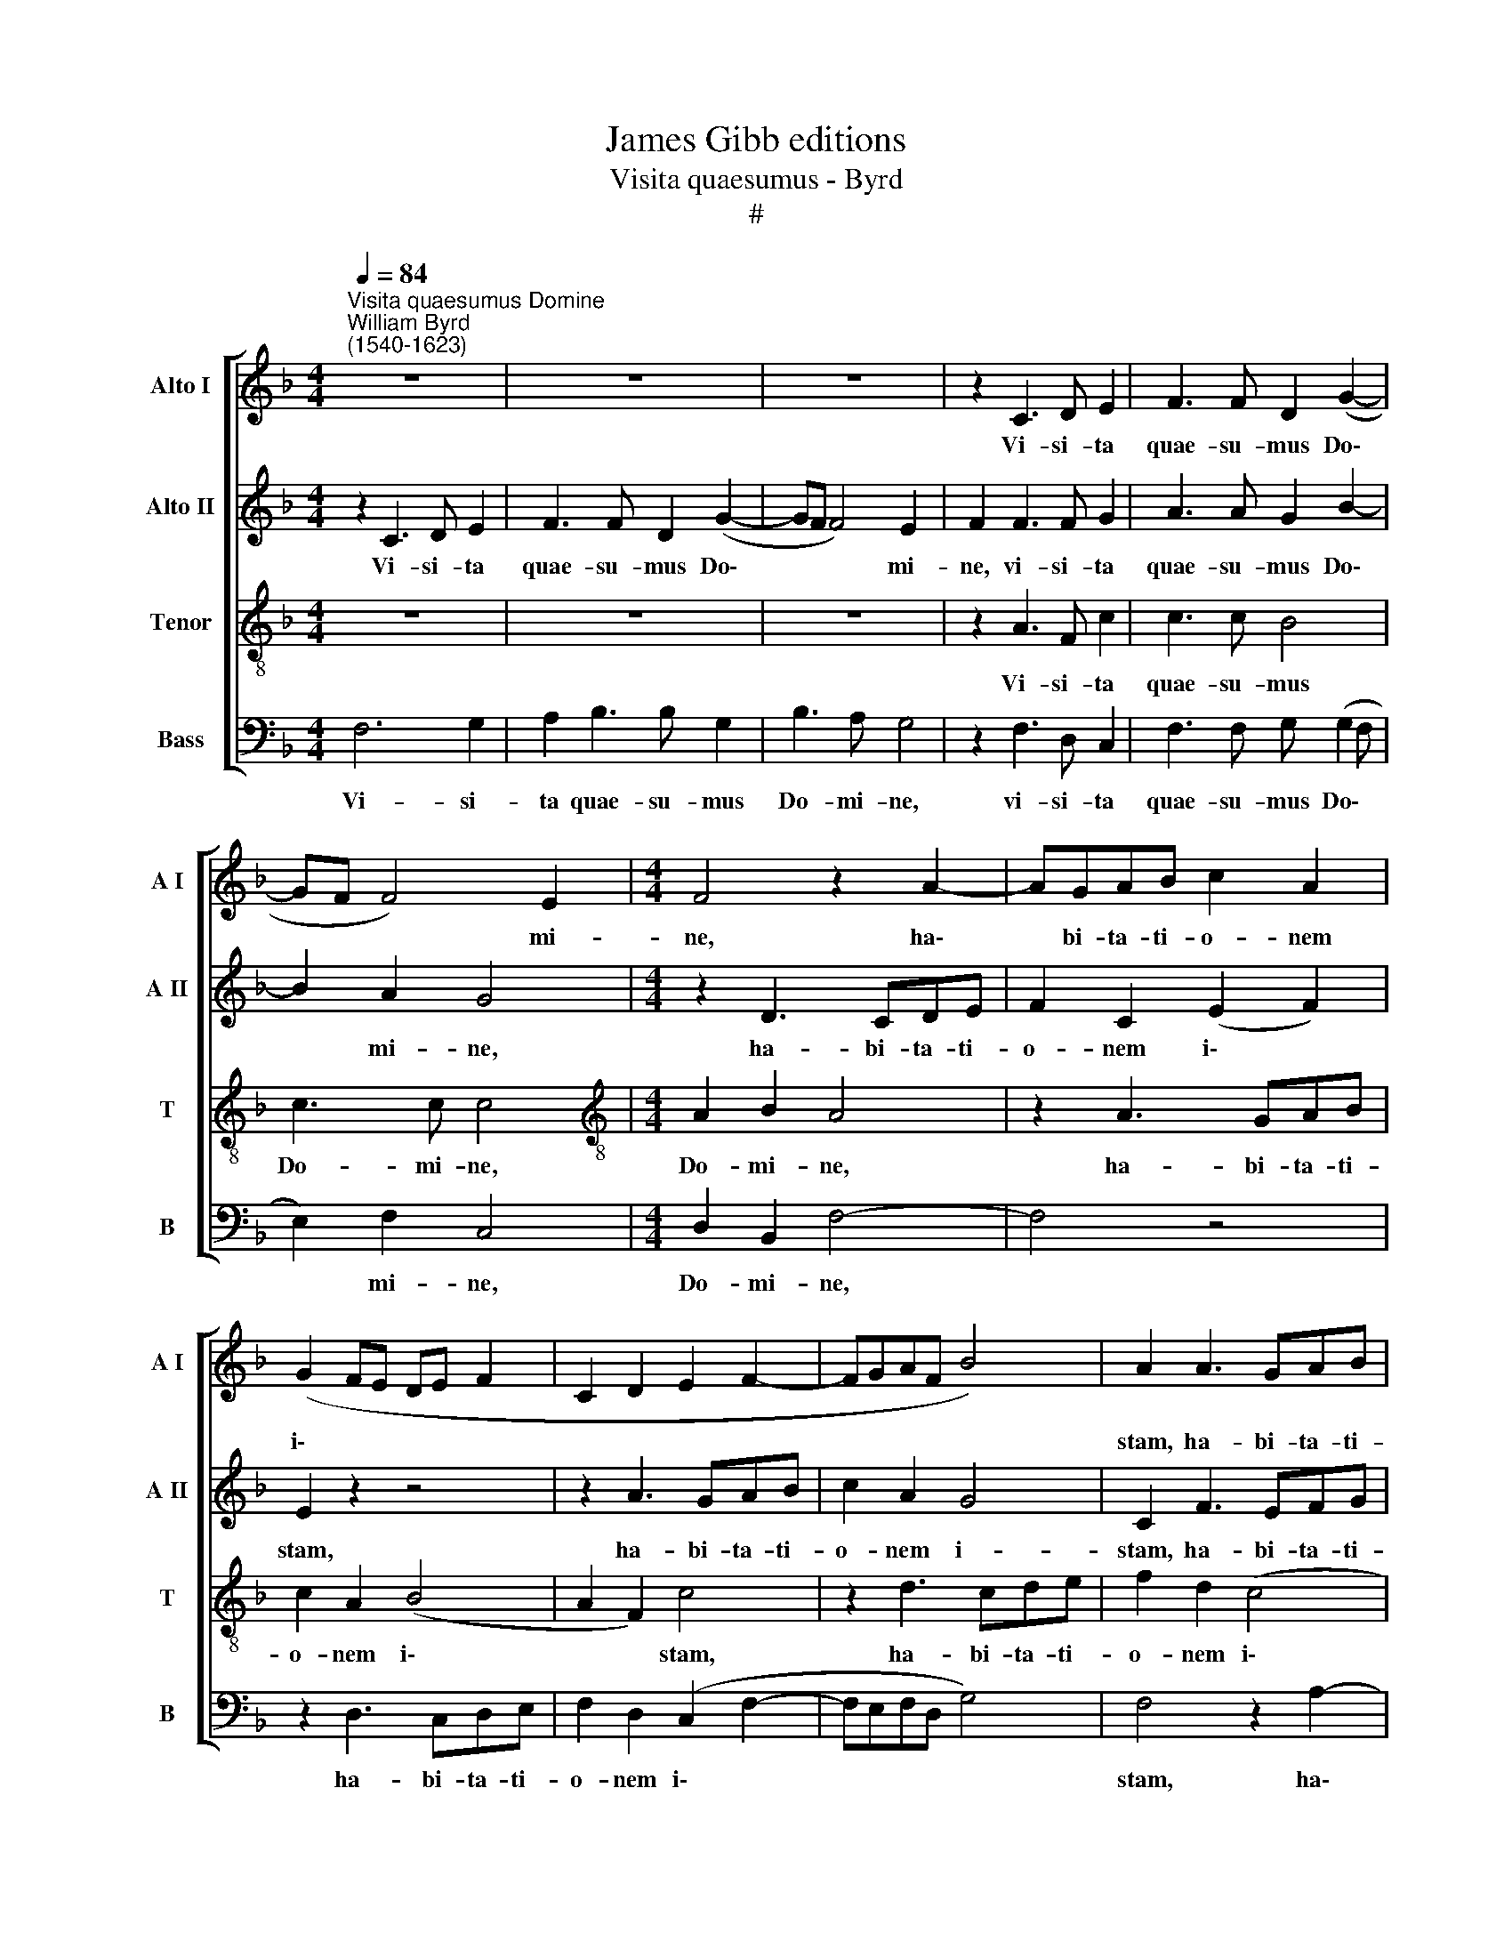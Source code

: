 X:1
T:James Gibb editions
T:Visita quaesumus - Byrd
T:#
%%score [ 1 2 3 4 ]
L:1/8
Q:1/4=84
M:4/4
K:F
V:1 treble nm="Alto I" snm="A I"
V:2 treble nm="Alto II" snm="A II"
V:3 treble-8 nm="Tenor" snm="T"
V:4 bass nm="Bass" snm="B"
V:1
"^Visita quaesumus Domine""^William Byrd\n(1540-1623)" z8 | z8 | z8 | z2 C3 D E2 | F3 F D2 (G2- | %5
w: |||Vi- si- ta|quae- su- mus Do\-|
 GF F4) E2 |[M:4/4] F4 z2 A2- | AGAB c2 A2 | (G2 FE DE F2 | C2 D2 E2 F2- | FGAF B4) | A2 A3 GAB | %12
w: * * * mi-|ne, ha\-|* bi- ta- ti- o- nem|i\- * * * * *|||stam, ha- bi- ta- ti-|
 c2 F2 (EDEF | G4) G4 | z2 A2 A4 | G2 F2 F3 F | E2 G3 A (B2- | B2 AG F2 G2) | A4 z2 A2 | G2 A2 c4 | %20
w: o- nem i\- * * *|* stam,|et om-|nes in- si- di-|as i- ni- mi\-||ci ab|e- a lon-|
 C2 C2 F4 | E2 E (E2 D D2- | D2 ^C2) D2 F2 | (E2 F2) E4 | z2 A2 G2 A2 | c4 C2 F2 | B4 A4 | %27
w: ge re- pel-|le, re- pel\- * *|* * le, re-|pel\- * le,|ab e- a|lon- ge re-|pel- le,|
 A2 F4 D2 | z2 F2 E2 FA- | AA, (CDEC) (F2- | F2 E2) F4 || z2 F3 F F2 | G2 G2 A4 | G2 A3 A G2 | %34
w: re- pel- le,|ab e- a lon\-|* ge re\- * * * pel\-|* * le:|an- ge- li|tu- i san-|cti, an- ge- li|
 A2 B2 c4 | c4 z4 | c3 B A2 G2 | ^F4 G4 | z4 c3 B | A2 G2 A2 D2 | C2 (D2 E2 FG) | A4 z2 A2 | %42
w: tu- i san-|cti|ha- bi- tent in|e- a,|ha- bi-|tent in e- a,|in e\- * * *|a, qui|
 G2 A2 B4 | A2 F2 G3 G | F4 z4 | z8 | z4 C2 DC | F>E D2 (D F2 E | F>E D)C z4 | z2 F2 BA c>B | %50
w: nos in pa-|ce cu- sto- di-|ant:||et be- ne-|di- cti- o tu\- * *|* * * a,|et be- ne- di- cti-|
 A2 (F>G AG F2) | E4 z F F2 | DE F2 Cc c2 | GA B2 A2 z F | B2 AF (A3 G | F2 EF G2) C2 | %56
w: o tu\- * * * *|a sit su-|per nos sem- per, sit su-|per nos sem- per, sit|su- per nos sem\- *|* * * * per,|
 z2 z F c2 AB | (c2 G2) A4 | z2 A2 B3 A | G2 G G2 (A F2) | E4 E2 F2- | FF F>E D (C D2) | %62
w: sit su- per nos|sem\- * per.|Per Chri- stum|Do- mi- num no\- *|strum, per Chri\-|* stum Do- mi- num no\- *|
 E2 C3 B, A,2 | (G,2 F,/ G,/ A,/ B,/ C4) | !fermata!C8 || (D3 E F2 C2 | D3 E FGAB | A2 F2) C4 | %68
w: strum, Do- mi- num|no\- * * * * *|strum.|A\- * * *||* * men.|
 z4[Q:1/4=82] (F3[Q:1/4=80] G |[Q:1/4=79] A[Q:1/4=78]B[Q:1/4=77] c2[Q:1/4=75] F2[Q:1/4=74] B2- | %70
w: A\- *||
[Q:1/4=72] B2[Q:1/4=71] A[Q:1/4=70]G)[Q:1/4=70] !fermata!A4 |] %71
w: * * * men.|
V:2
 z2 C3 D E2 | F3 F D2 (G2- | GF F4) E2 | F2 F3 F G2 | A3 A G2 B2- | B2 A2 G4 |[M:4/4] z2 D3 CDE | %7
w: Vi- si- ta|quae- su- mus Do\-|* * * mi-|ne, vi- si- ta|quae- su- mus Do\-|* mi- ne,|ha- bi- ta- ti-|
 F2 C2 (E2 F2) | E2 z2 z4 | z2 A3 GAB | c2 A2 G4 | C2 F3 EFG | A6 A2 | D4 E4 | z2 F2 F4 | %15
w: o- nem i\- *|stam,|ha- bi- ta- ti-|o- nem i-|stam, ha- bi- ta- ti-|o- nem|i- stam,|et om-|
 C2 C2 D3 C | C4 z2 D2- | DE (F3 E D2- | D2 ^C2) D4 | z8 | z2 A2 A2 F2 | A4 A,2 D2 | G4 F2 A2 | %23
w: nes in- si- di-|as i\-|* ni- mi\- * *|* * ci||ab e- a|lon- ge re-|pel- le, ab|
 G2 A2 c3 C | E2 (F3 EFD | EF G2- GF F2- | F2 E2 F4) | z2 B,2 A,2 B,D- | DC A,2 C4- | C8 | C4 C4 || %31
w: e- a lon- ge|re- pel\- * * *||* * le,|ab e- a lon\-|* ge re- pel\-||* le:|
 z2 D3 D C2 | D2 E2 F4 | E2 F3 C E2 | D2 D2 A4 | G4 c3 B | A2 G2 (^F2 B2 | A4) D4 | A3 G F2 E2 | %39
w: an- ge- li|tu- i san-|cti, an- ge- li|tu- i san-|cti ha- bi-|tent in e\- *|* a,|ha- bi- tent in|
 F2 C2 c3 B | A2 G2 A4 | E4 z2 F2 | E2 F2 G2 D2 | z D2 F2 (E/D/ E2) | F2 A2 G2 A2 | B4 A2 F2 | %46
w: e- a, ha- bi-|tent in e-|a, qui|nos in pa- ce|cu- sto- di\- * *|ant, qui nos in|pa- ce cu-|
 G3 G F4 | z2 F2 BA c>B | A4 (F2 G2) | A4 D2 AG | c>B A2 (FG A2) | G2 z C D2 CA, | B,2 A,A A2 FD | %53
w: sto- di- ant:|et be- ne- di- cti-|o tu\- *|a, et be- ne-|di- cti- o tu\- * *|a sit su- per nos|sem- per, sit su- per nos|
 (E F2 E) F4 | z4 z F c2 | AB c2 C2 z G | A>F G (A2 G>FF- | FE/D/ E2) F4 | z2 F2 F3 F | %59
w: sem\- * * per,|sit su-|per nos sem- per, sit|su- per nos sem\- * * *|* * * * per.|Per Chri- stum|
 _E2 EE3/2 (D/ C2 =B,) |"^Siderum rector - Byrd" C4 z2 A2 | B3 A G3 G | G2 A3 G F2 | %63
w: Do- mi- num no\- * *|strum, per|Chri- stum Do- mi-|num, Do- mi- num|
 (E2 F3 E/ D/ E2) | !fermata!F8 || F6 F2 | (F3 G A2) D2 | (F3 G AB c2- | c2 AB) A4 | F8 | %70
w: no\- * * * *|strum.|A- men.|A\- * * men.|A\- * * * *|* * * men.|A-|
 !fermata!F8 |] %71
w: men.|
V:3
 z8 | z8 | z8 | z2 A3 F c2 | c3 c B4 | c3 c c4 |[M:4/4][K:treble-8] A2 B2 A4 | z2 A3 GAB | %8
w: |||Vi- si- ta|quae- su- mus|Do- mi- ne,|Do- mi- ne,|ha- bi- ta- ti-|
 c2 A2 (B4 | A2 F2) c4 | z2 d3 cde | f2 d2 (c4 | F3 G AB c2- | c2 =B2) c4 | z2 c2 d4 | G2 A2 B3 A | %16
w: o- nem i\-|* * stam,|ha- bi- ta- ti-|o- nem i\-||* * stam,|et om-|nes in- si- di-|
 G4 B4- | B2 c2 (d3 e | f2) e2 z2 f2 | e2 f2 g2 cc | (f2 e3 d d2- | d2) ^c2 z2 A2 | G4 A4 | c4 C4 | %24
w: as i\-|* ni- mi\- *|* ci ab|e- a lon- ge re-|pel\- * * *|* le, ab|e- a|lon- ge|
 z2 F2 c4 | G4 z4 | z4 z2 d2 | c2 d2 f4 | F2 F2 (A2 F2 | E2 A4 GF | G4) A4 || z2 B3 B A2 | %32
w: re- pel-|le,|ab|e- a lon-|ge re- pel\- *||* le:|an- ge- li|
 B2 c2 (F>G AB) | c2 c3 c c2 | c2 B2 f4 | e2 g3 f e2 | f2 (d3 cBc | d3 c) =B4 | c3 _B A2 G2 | %39
w: tu- i san\- * * *|cti, an- ge- li|tu- i san-|cti ha- bi- tent|in e\- * * *|* * a,|ha- bi- tent in|
 (F2 GB) A2 f2- | fe d2 ^c2 (d2- | d2 ^c2) d4 | z8 | z2 d2 B2 c2 | d2 c2 z c2 f- | %45
w: e\- * * a, ha\-|* bi- tent in e\-|* * a,||qui nos in|pa- ce cu- sto\-|
 f (e/d/ e2) f2 A2 | BG c>B A2 F2 | D2 z2 z2 A2 | dc f>e d (f2 e | f>e dc B f2 e) | f4 z2 z c | %51
w: * di\- * * ant: et|be- ne- di- cti- o tu-|a, et|be- ne- di- cti- o tu\- *||a sit|
 c2 GA B2 FF | (G2 F2) F4 | z4 z c f2 | de f2 c4 | z d g2 ef (g2 | c>A B) c2 E A>F | G (AGc) c4 | %58
w: su- per nos sem- per, nos|sem\- * per,|sit su-|per nos sem- per,|sit su- per nos sem\-|* * * per, sit su- per|nos sem\- * * per.|
 z2 c2 d3 d | B2 B B2 (A2 G/F/) | G2 z G c3 c | d3 c =B (c2 B) | c4 z2 c2- | cB A2 G4 | %64
w: Per Chri- stum|Do- mi- num no\- * *|strum, per Chri- stum|Do- mi- num no\- *|strum, Do\-|* mi- num no-|
 !fermata!A8 || (B2 F3 G A2 | B4 A3 G) | F4 z4 | (F3 G AB c2- | c2 A2 d4- | d2 c2) !fermata!c4 |] %71
w: strum.|A\- * * *||men.|A\- * * * *||* * men.|
V:4
 F,6 G,2 | A,2 B,3 B, G,2 | B,3 A, G,4 | z2 F,3 D, C,2 | F,3 F, G, (G,2 F, | E,2) F,2 C,4 | %6
w: Vi- si-|ta quae- su- mus|Do- mi- ne,|vi- si- ta|quae- su- mus Do\- *|* mi- ne,|
[M:4/4] D,2 B,,2 F,4- | F,4 z4 | z2 D,3 C,D,E, | F,2 D,2 (C,2 F,2- | F,E,F,D, G,4) | F,4 z2 A,2- | %12
w: Do- mi- ne,||ha- bi- ta- ti-|o- nem i\- *||stam, ha\-|
 A,G,A,B, C2 A,2 | G,4 C,4 | z2 F,2 D,4 | E,2 F,2 B,,3 F, | C,4 G,4- | G,2 A,2 B,4 | A,4 z4 | %19
w: * bi- ta- ti- o- nem|i- stam,|et om-|nes in- si- di-|as i\-|* ni- mi-|ci|
 z2 F,2 E,2 F,2 | A,4 A,,4 | z2 A,,2 (F,4 | E,4) D,4 | z2 F,2 G,2 A,2 | C4 C,4- | C,2 E,2 (A,4 | %26
w: ab e- a|lon- ge|re- pel\-|* le,|ab e- a|lon- ge|* re- pel\-|
 G,4) F,4 | F,2 D,4 B,,2 | (B,,C, D,2) A,,4- | A,,2 A,,2 C,4- | C,4 F,4 || z8 | z8 | %33
w: * le,|ab e- a|lon\- * * ge|* re- pel\-|* le:|||
 z2 F,3 F, E,2 | F,2 G,2 (F,>G, A,B,) | C4 C,3 C, | F,2 G,2 D,4- | D,4 G,4 | F,6 C,2 | %39
w: an- ge- li|tu- i san\- * * *|cti ha- bi-|tent in e\-|* a,|ha- bi-|
 D,2 E,2 (F,3 G, | A,2 B,2 A,4- | A,4 D,4 | z8 | z8 | z2 F,2 E,2 F,2 | G,4 F, D,2 F,- | %46
w: tent in e\- *||* a,|||qui nos in|pa- ce cu- sto-|
 F, E,/D,/ E,2) F,2 D,A,- | A,F, B,>A, G, (D C2) | F,2 z F, B,A, C>B, | A, (F,>G,A, G,F,) C,2 | %50
w: * di\- * * ant: et be\-|* ne- di- cti- o tu\- *|a, et be- ne- di- cti-|o tu\- * * * * a|
 z F, F,2 D,E, F,2 | C,4 z4 | z2 z C C2 A,B, | (CA, G,2) F,2 z D, | G,2 F,D, F,2 C,2 | %55
w: sit su- per nos sem-|per,|sit su- per nos|sem\- * * per, sit|su- per nos sem- per,|
 D,2 C,3 D, E,2 | (F,4 C,4- | C,4) F,4 | z2 F,2 B,,3 D, | _E,2 E, E,2 (F, D,2) | C,4 z C, F,2 | %61
w: sit su- per nos|sem\- *|* per.|Per Chri- stum|Do- mi- num no\- *|strum, per Chri-|
 B,,B,>B,F, G,4 | C, C,2 B,, A,,4 | C,8 | !fermata!F,8 || (B,,3 C, D,E, F,2) | B,,2 (D,3 E,F,G, | %67
w: stum Do- mi- num no-|strum, Do- mi- num|no-|strum.|A\- * * * *|men. A\- * * *|
 A,2 D,2 (F,3 G, | A,B, C2) F,4 | F,3 _E, D,C, B,,2) | !fermata!F,8 |] %71
w: * men. A\- *|* * * men.|A\- * * * *|men.|

